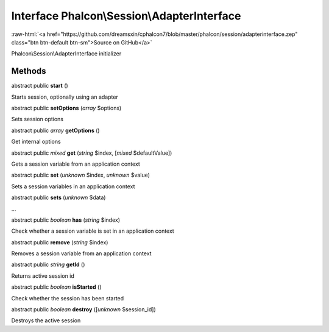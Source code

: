 Interface **Phalcon\\Session\\AdapterInterface**
================================================

.. role:: raw-html(raw)
   :format: html

:raw-html:`<a href="https://github.com/dreamsxin/cphalcon7/blob/master/phalcon/session/adapterinterface.zep" class="btn btn-default btn-sm">Source on GitHub</a>`

Phalcon\\Session\\AdapterInterface initializer


Methods
-------

abstract public  **start** ()

Starts session, optionally using an adapter



abstract public  **setOptions** (*array* $options)

Sets session options



abstract public *array*  **getOptions** ()

Get internal options



abstract public *mixed*  **get** (*string* $index, [*mixed* $defaultValue])

Gets a session variable from an application context



abstract public  **set** (*unknown* $index, *unknown* $value)

Sets a session variables in an application context



abstract public  **sets** (*unknown* $data)

...


abstract public *boolean*  **has** (*string* $index)

Check whether a session variable is set in an application context



abstract public  **remove** (*string* $index)

Removes a session variable from an application context



abstract public *string*  **getId** ()

Returns active session id



abstract public *boolean*  **isStarted** ()

Check whether the session has been started



abstract public *boolean*  **destroy** ([*unknown* $session_id])

Destroys the active session




